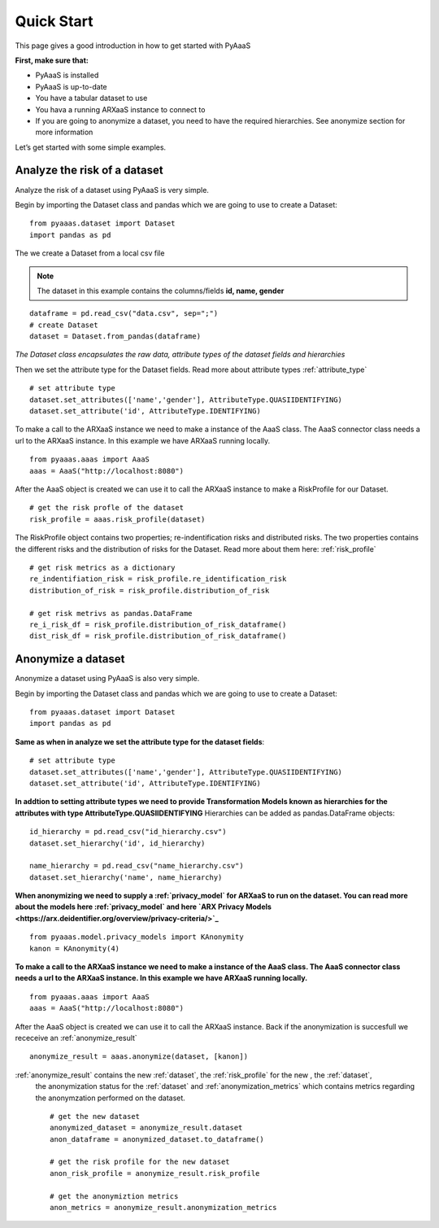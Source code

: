 
Quick Start
===========

This page gives a good introduction in how to get started with PyAaaS

**First, make sure that:**

- PyAaaS is installed
- PyAaaS is up-to-date
- You have a tabular dataset to use
- You hava a running ARXaaS instance to connect to
- If you are going to anonymize a dataset, you need to have the required hierarchies. See anonymize section for more information

Let’s get started with some simple examples.

Analyze the risk of a dataset
-----------------------------
Analyze the risk of a dataset using PyAaaS is very simple.

Begin by importing the Dataset class and pandas which we are going to use to create a Dataset: ::

    from pyaaas.dataset import Dataset
    import pandas as pd

The we create a Dataset from a local csv file

.. note:: The dataset in this example contains the columns/fields **id, name, gender**

::

    dataframe = pd.read_csv("data.csv", sep=";")
    # create Dataset
    dataset = Dataset.from_pandas(dataframe)

*The Dataset class encapsulates the raw data, attribute types of the dataset fields and hierarchies*

Then we set the attribute type for the Dataset fields. Read more about attribute types :ref:`attribute_type` ::

    # set attribute type
    dataset.set_attributes(['name','gender'], AttributeType.QUASIIDENTIFYING)
    dataset.set_attribute('id', AttributeType.IDENTIFYING)


To make a call to the ARXaaS instance we need to make a instance of the AaaS class. The AaaS connector class needs a url to the ARXaaS instance. In this example we have ARXaaS running locally. ::

    from pyaaas.aaas import AaaS
    aaas = AaaS("http://localhost:8080")

After the AaaS object is created we can use it to call the ARXaaS instance to make a RiskProfile for our Dataset. ::

    # get the risk profle of the dataset
    risk_profile = aaas.risk_profile(dataset)



The RiskProfile object contains two properties; re-indentification risks and distributed risks. The two properties contains the different risks and the distribution of risks for the Dataset. Read more about them here: :ref:`risk_profile` ::

    # get risk metrics as a dictionary
    re_indentifiation_risk = risk_profile.re_identification_risk
    distribution_of_risk = risk_profile.distribution_of_risk

    # get risk metrivs as pandas.DataFrame
    re_i_risk_df = risk_profile.distribution_of_risk_dataframe()
    dist_risk_df = risk_profile.distribution_of_risk_dataframe()




Anonymize a dataset
-----------------------------
Anonymize a dataset using PyAaaS is also very simple.

Begin by importing the Dataset class and pandas which we are going to use to create a Dataset: ::

        from pyaaas.dataset import Dataset
        import pandas as pd


**Same as when in analyze we set the attribute type for the dataset fields**::

    # set attribute type
    dataset.set_attributes(['name','gender'], AttributeType.QUASIIDENTIFYING)
    dataset.set_attribute('id', AttributeType.IDENTIFYING)

**In addtion to setting attribute types we need to provide Transformation Models known as hierarchies for the attributes with type AttributeType.QUASIIDENTIFYING**
Hierarchies can be added as pandas.DataFrame objects::

    id_hierarchy = pd.read_csv("id_hierarchy.csv")
    dataset.set_hierarchy('id', id_hierarchy)

    name_hierarchy = pd.read_csv("name_hierarchy.csv")
    dataset.set_hierarchy('name', name_hierarchy)


**When anonymizing we need to supply a  :ref:`privacy_model` for ARXaaS to run on the dataset. You can read more about the models here :ref:`privacy_model` and here `ARX Privacy Models <https://arx.deidentifier.org/overview/privacy-criteria/>`_** ::

    from pyaaas.model.privacy_models import KAnonymity
    kanon = KAnonymity(4)

**To make a call to the ARXaaS instance we need to make a instance of the AaaS class. The AaaS connector class needs a url to the ARXaaS instance. In this example we have ARXaaS running locally.** ::

    from pyaaas.aaas import AaaS
    aaas = AaaS("http://localhost:8080")

After the AaaS object is created we can use it to call the ARXaaS instance. Back if the anonymization is succesfull we receceive an :ref:`anonymize_result` ::

    anonymize_result = aaas.anonymize(dataset, [kanon])

:ref:`anonymize_result` contains the new :ref:`dataset`, the :ref:`risk_profile` for the new , the :ref:`dataset`,
 the anonymization status for the :ref:`dataset` and :ref:`anonymization_metrics` which contains metrics regarding the anonymzation performed on the dataset.

 ::

    # get the new dataset
    anonymized_dataset = anonymize_result.dataset
    anon_dataframe = anonymized_dataset.to_dataframe()

    # get the risk profile for the new dataset
    anon_risk_profile = anonymize_result.risk_profile

    # get the anonymiztion metrics
    anon_metrics = anonymize_result.anonymization_metrics
